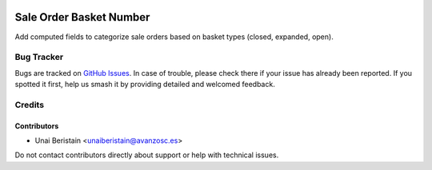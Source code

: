 .. image:: https://img.shields.io/badge/licence-AGPL--3-blue.svg
   :target: http://www.gnu.org/licenses/agpl-3.0-standalone.html
   :alt: License: AGPL-3

========================
Sale Order Basket Number
========================

Add computed fields to categorize sale orders based on basket types (closed, expanded, open).

Bug Tracker
===========

Bugs are tracked on `GitHub Issues <https://github.com/yourname/your-repo/issues>`_.
In case of trouble, please check there if your issue has already been reported.
If you spotted it first, help us smash it by providing detailed and welcomed feedback.

Credits
=======

Contributors
------------
* Unai Beristain <unaiberistain@avanzosc.es>

Do not contact contributors directly about support or help with technical issues.
